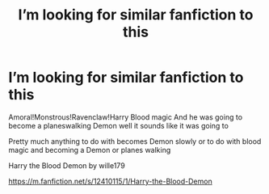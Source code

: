 #+TITLE: I’m looking for similar fanfiction to this

* I’m looking for similar fanfiction to this
:PROPERTIES:
:Author: gamerfury
:Score: 1
:DateUnix: 1592350396.0
:DateShort: 2020-Jun-17
:FlairText: Recommendation
:END:
Amoral!Monstrous!Ravenclaw!Harry Blood magic And he was going to become a planeswalking Demon well it sounds like it was going to

Pretty much anything to do with becomes Demon slowly or to do with blood magic and becoming a Demon or planes walking

Harry the Blood Demon by wille179

[[https://m.fanfiction.net/s/12410115/1/Harry-the-Blood-Demon]]

